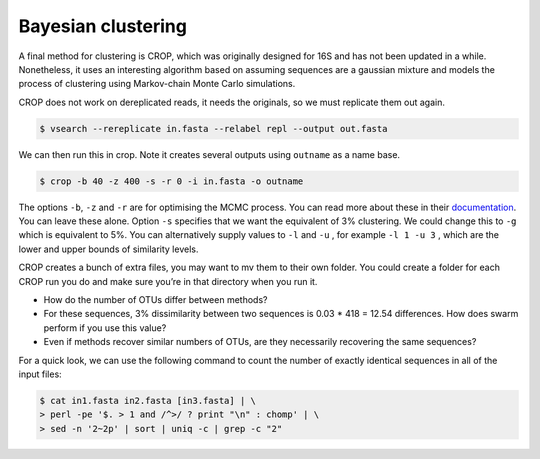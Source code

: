 =========================
Bayesian clustering
=========================

A final method for clustering is CROP, which was originally designed for 16S and has not been updated in a while. Nonetheless, it uses an interesting algorithm based on assuming sequences are a gaussian mixture and models the process of clustering using Markov-chain Monte Carlo simulations.

CROP does not work on dereplicated reads, it needs the originals, so we must replicate them out again.

.. code-block:: bash 

	$ vsearch --rereplicate ​in.fasta​ --relabel repl --output ​out.fasta

We can then run this in crop. Note it creates several outputs using ``outname`` as a name base.

.. code-block:: bash 

	$ crop -b 40 -z 400 -s -r 0 -i ​in.fasta​ -o ​outname

The options ``-b``, ``-z`` and ``-r`` are for optimising the MCMC process. You can read more about these in their `documentation <​https://github.com/tingchenlab/CROP/wiki/THE-CROP-WIKI​>`_. You can leave these alone. Option ``​-s`` specifies that we want the equivalent of 3% clustering. We could change this to ``-g`` which is equivalent to 5%. You can alternatively supply values to ``-l`` and ``-u`` , for example ``​-l 1 -u 3`` , which are the lower and upper bounds of similarity levels.


CROP creates a bunch of extra files, you may want to ​mv​ them to their own folder. You could create a folder for each CROP run you do and make sure you’re in that directory when you run it.

* How do the number of OTUs differ between methods?

* For these sequences, 3% dissimilarity between two sequences is 0.03 * 418 = 12.54 differences. How does swarm perform if you use this value?

* Even if methods recover similar numbers of OTUs, are they necessarily recovering the same sequences?

For a quick look, we can use the following command to count the number of exactly identical sequences in all of the input files:

.. code-block:: bash 

	$ cat​ in1.fasta in2.fasta [in3.fasta]​ | \
	> perl -pe '$. > 1 and /^>/ ? print "\n" : chomp' | \ 
	> sed -n '2~2p' | sort | uniq -c | grep -c "2"
